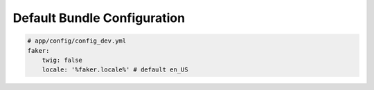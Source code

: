 Default Bundle Configuration
==========================

.. code-block:: yaml

    # app/config/config_dev.yml
    faker:
        twig: false
        locale: '%faker.locale%' # default en_US
